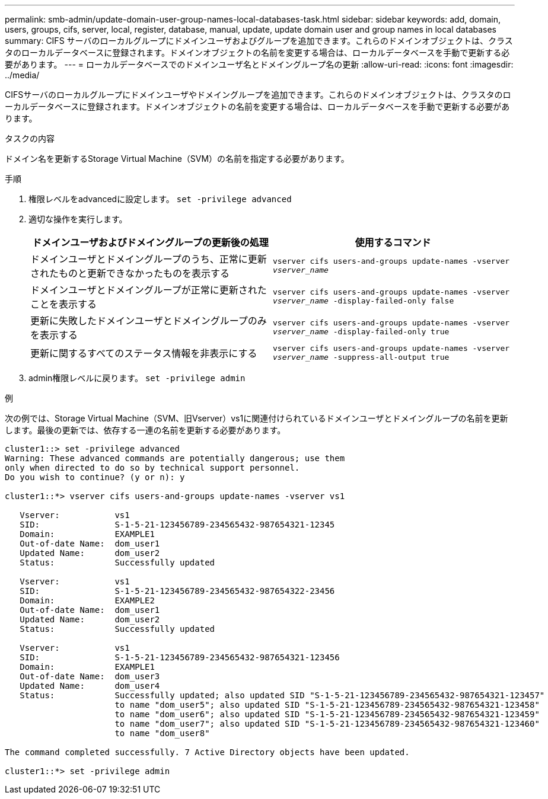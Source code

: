 ---
permalink: smb-admin/update-domain-user-group-names-local-databases-task.html 
sidebar: sidebar 
keywords: add, domain, users, groups, cifs, server, local, register, database, manual, update, update domain user and group names in local databases 
summary: CIFS サーバのローカルグループにドメインユーザおよびグループを追加できます。これらのドメインオブジェクトは、クラスタのローカルデータベースに登録されます。ドメインオブジェクトの名前を変更する場合は、ローカルデータベースを手動で更新する必要があります。 
---
= ローカルデータベースでのドメインユーザ名とドメイングループ名の更新
:allow-uri-read: 
:icons: font
:imagesdir: ../media/


[role="lead"]
CIFSサーバのローカルグループにドメインユーザやドメイングループを追加できます。これらのドメインオブジェクトは、クラスタのローカルデータベースに登録されます。ドメインオブジェクトの名前を変更する場合は、ローカルデータベースを手動で更新する必要があります。

.タスクの内容
ドメイン名を更新するStorage Virtual Machine（SVM）の名前を指定する必要があります。

.手順
. 権限レベルをadvancedに設定します。 `set -privilege advanced`
. 適切な操作を実行します。
+
|===
| ドメインユーザおよびドメイングループの更新後の処理 | 使用するコマンド 


 a| 
ドメインユーザとドメイングループのうち、正常に更新されたものと更新できなかったものを表示する
 a| 
`vserver cifs users-and-groups update-names -vserver _vserver_name_`



 a| 
ドメインユーザとドメイングループが正常に更新されたことを表示する
 a| 
`vserver cifs users-and-groups update-names -vserver _vserver_name_ -display-failed-only false`



 a| 
更新に失敗したドメインユーザとドメイングループのみを表示する
 a| 
`vserver cifs users-and-groups update-names -vserver _vserver_name_ -display-failed-only true`



 a| 
更新に関するすべてのステータス情報を非表示にする
 a| 
`vserver cifs users-and-groups update-names -vserver _vserver_name_ -suppress-all-output true`

|===
. admin権限レベルに戻ります。 `set -privilege admin`


.例
次の例では、Storage Virtual Machine（SVM、旧Vserver）vs1に関連付けられているドメインユーザとドメイングループの名前を更新します。最後の更新では、依存する一連の名前を更新する必要があります。

[listing]
----
cluster1::> set -privilege advanced
Warning: These advanced commands are potentially dangerous; use them
only when directed to do so by technical support personnel.
Do you wish to continue? (y or n): y

cluster1::*> vserver cifs users-and-groups update-names -vserver vs1

   Vserver:           vs1
   SID:               S-1-5-21-123456789-234565432-987654321-12345
   Domain:            EXAMPLE1
   Out-of-date Name:  dom_user1
   Updated Name:      dom_user2
   Status:            Successfully updated

   Vserver:           vs1
   SID:               S-1-5-21-123456789-234565432-987654322-23456
   Domain:            EXAMPLE2
   Out-of-date Name:  dom_user1
   Updated Name:      dom_user2
   Status:            Successfully updated

   Vserver:           vs1
   SID:               S-1-5-21-123456789-234565432-987654321-123456
   Domain:            EXAMPLE1
   Out-of-date Name:  dom_user3
   Updated Name:      dom_user4
   Status:            Successfully updated; also updated SID "S-1-5-21-123456789-234565432-987654321-123457"
                      to name "dom_user5"; also updated SID "S-1-5-21-123456789-234565432-987654321-123458"
                      to name "dom_user6"; also updated SID "S-1-5-21-123456789-234565432-987654321-123459"
                      to name "dom_user7"; also updated SID "S-1-5-21-123456789-234565432-987654321-123460"
                      to name "dom_user8"

The command completed successfully. 7 Active Directory objects have been updated.

cluster1::*> set -privilege admin
----